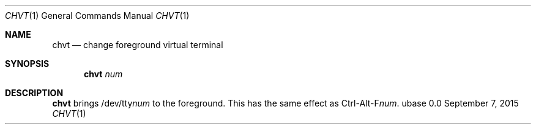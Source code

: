 .Dd September 7, 2015
.Dt CHVT 1
.Os ubase 0.0
.Sh NAME
.Nm chvt
.Nd change foreground virtual terminal
.Sh SYNOPSIS
.Nm
.Ar num
.Sh DESCRIPTION
.Nm
brings
.Pf /dev/tty Ar num
to the foreground. This has the same effect as
.Pf Ctrl-Alt-F Ar num .
